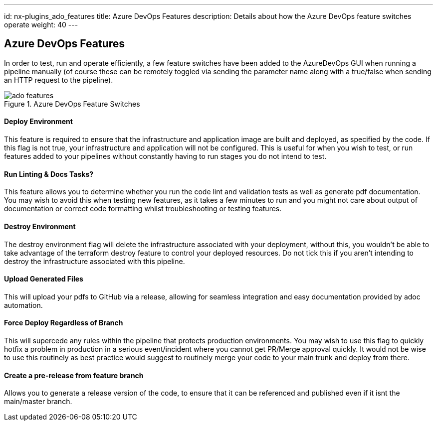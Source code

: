 ---
id: nx-plugins_ado_features
title: Azure DevOps Features
description: Details about how the Azure DevOps feature switches operate
weight: 40
---

== Azure DevOps Features

In order to test, run and operate efficiently, a few feature switches have been added to the AzureDevOps GUI when running a pipeline manually (of course these can be remotely toggled via sending the parameter name along with a true/false when sending an HTTP request to the pipeline).

.Azure DevOps Feature Switches
image::images/ado_features.png[]

==== Deploy Environment

This feature is required to ensure that the infrastructure and application image are built and deployed, as specified by the code. If this flag is not true, your infrastructure and application will not be configured. This is useful for when you wish to test, or run features added to your pipelines without constantly having to run stages you do not intend to test.

==== Run Linting & Docs Tasks?

This feature allows you to determine whether you run the code lint and validation tests as well as generate pdf documentation. You may wish to avoid this when testing new features, as it takes a few minutes to run and you might not care about output of documentation or correct code formatting whilst troubleshooting or testing features.

==== Destroy Environment

The destroy environment flag will delete the infrastructure associated with your deployment, without this, you wouldn't be able to take advantage of the terraform destroy feature to control your deployed resources. Do not tick this if you aren't intending to destroy the infrastructure associated with this pipeline.

==== Upload Generated Files

This will upload your pdfs to GitHub via a release, allowing for seamless integration and easy documentation provided by adoc automation.

==== Force Deploy Regardless of Branch

This will supercede any rules within the pipeline that protects production environments. You may wish to use this flag to quickly hotfix a problem in production in a serious event/incident where you cannot get PR/Merge approval quickly. It would not be wise to use this routinely as best practice would suggest to routinely merge your code to your main trunk and deploy from there.

==== Create a pre-release from feature branch

Allows you to generate a release version of the code, to ensure that it can be referenced and published even if it isnt the main/master branch.
